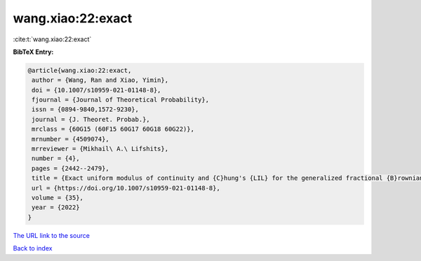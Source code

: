 wang.xiao:22:exact
==================

:cite:t:`wang.xiao:22:exact`

**BibTeX Entry:**

.. code-block:: bibtex

   @article{wang.xiao:22:exact,
    author = {Wang, Ran and Xiao, Yimin},
    doi = {10.1007/s10959-021-01148-8},
    fjournal = {Journal of Theoretical Probability},
    issn = {0894-9840,1572-9230},
    journal = {J. Theoret. Probab.},
    mrclass = {60G15 (60F15 60G17 60G18 60G22)},
    mrnumber = {4509074},
    mrreviewer = {Mikhail\ A.\ Lifshits},
    number = {4},
    pages = {2442--2479},
    title = {Exact uniform modulus of continuity and {C}hung's {LIL} for the generalized fractional {B}rownian motion},
    url = {https://doi.org/10.1007/s10959-021-01148-8},
    volume = {35},
    year = {2022}
   }
`The URL link to the source <ttps://doi.org/10.1007/s10959-021-01148-8}>`_


`Back to index <../By-Cite-Keys.html>`_

